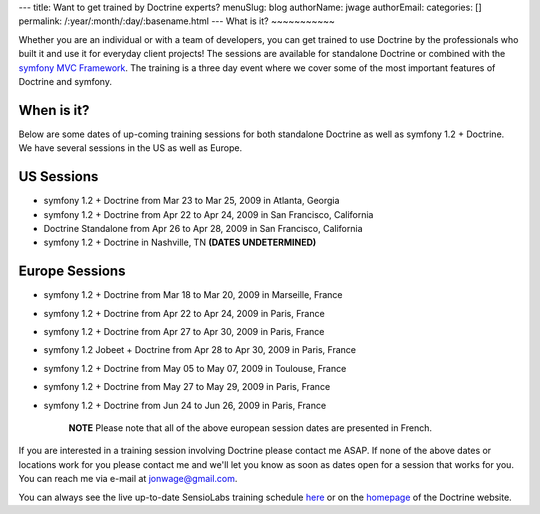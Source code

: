 ---
title: Want to get trained by Doctrine experts?
menuSlug: blog
authorName: jwage 
authorEmail: 
categories: []
permalink: /:year/:month/:day/:basename.html
---
What is it?
~~~~~~~~~~~

Whether you are an individual or with a team of developers, you can
get trained to use Doctrine by the professionals who built it and
use it for everyday client projects! The sessions are available for
standalone Doctrine or combined with the
`symfony MVC Framework <http://www.symfony-project.com>`_. The
training is a three day event where we cover some of the most
important features of Doctrine and symfony.

When is it?
~~~~~~~~~~~

Below are some dates of up-coming training sessions for both
standalone Doctrine as well as symfony 1.2 + Doctrine. We have
several sessions in the US as well as Europe.

US Sessions
~~~~~~~~~~~


-  symfony 1.2 + Doctrine from Mar 23 to Mar 25, 2009 in Atlanta,
   Georgia
-  symfony 1.2 + Doctrine from Apr 22 to Apr 24, 2009 in San
   Francisco, California
-  Doctrine Standalone from Apr 26 to Apr 28, 2009 in San
   Francisco, California
-  symfony 1.2 + Doctrine in Nashville, TN
   **(DATES UNDETERMINED)**

Europe Sessions
~~~~~~~~~~~~~~~


-  symfony 1.2 + Doctrine from Mar 18 to Mar 20, 2009 in Marseille,
   France
-  symfony 1.2 + Doctrine from Apr 22 to Apr 24, 2009 in Paris,
   France
-  symfony 1.2 + Doctrine from Apr 27 to Apr 30, 2009 in Paris,
   France
-  symfony 1.2 Jobeet + Doctrine from Apr 28 to Apr 30, 2009 in
   Paris, France
-  symfony 1.2 + Doctrine from May 05 to May 07, 2009 in Toulouse,
   France
-  symfony 1.2 + Doctrine from May 27 to May 29, 2009 in Paris,
   France
-  symfony 1.2 + Doctrine from Jun 24 to Jun 26, 2009 in Paris,
   France

    **NOTE** Please note that all of the above european session dates
    are presented in French.


If you are interested in a training session involving Doctrine
please contact me ASAP. If none of the above dates or locations
work for you please contact me and we'll let you know as soon as
dates open for a session that works for you. You can reach me via
e-mail at jonwage@gmail.com.


.. raw:: html

   <hr />
   
You can always see the live up-to-date SensioLabs training schedule
`here <http://www.sensiolabs.com/en/training>`_ or on the
`homepage <http://www.doctrine-project.org>`_ of the Doctrine
website.
